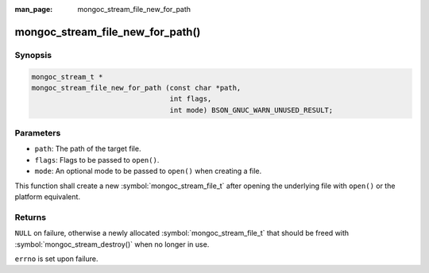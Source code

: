 :man_page: mongoc_stream_file_new_for_path

mongoc_stream_file_new_for_path()
=================================

Synopsis
--------

.. code-block:: c

  mongoc_stream_t *
  mongoc_stream_file_new_for_path (const char *path,
                                   int flags,
                                   int mode) BSON_GNUC_WARN_UNUSED_RESULT;

Parameters
----------

* ``path``: The path of the target file.
* ``flags``: Flags to be passed to ``open()``.
* ``mode``: An optional mode to be passed to ``open()`` when creating a file.

This function shall create a new :symbol:`mongoc_stream_file_t` after opening the underlying file with ``open()`` or the platform equivalent.

Returns
-------

``NULL`` on failure, otherwise a newly allocated :symbol:`mongoc_stream_file_t` that should be freed with :symbol:`mongoc_stream_destroy()` when no longer in use.

``errno`` is set upon failure.

